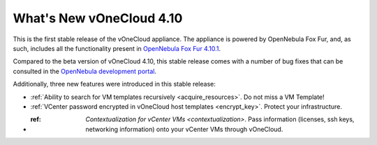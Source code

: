 .. _whats_new:

=========================
What's New vOneCloud 4.10
=========================

This is the first stable release of the vOneCloud appliance. The appliance is powered by OpenNebula Fox Fur, and, as such, includes all the functionality present in `OpenNebula Fox Fur 4.10.1 <http://docs.opennebula.org/4.10/release_notes/release_notes/index.html>`__.

Compared to the beta version of vOneCloud 4.10, this stable release comes with a number of bug fixes that can be consulted in the `OpenNebula development portal <http://dev.opennebula.org/projects/opennebula/issues?query_id=60>`__. 

Additionally, three new features were introduced in this stable release:

- :ref:`Ability to search for VM templates recursively <acquire_resources>`. Do not miss a VM Template!
- :ref:`VCenter password encrypted in vOneCloud host templates <encrypt_key>`. Protect your infrastructure.
- :ref: `Contextualization for vCenter VMs <contextualization>`. Pass information (licenses, ssh keys, networking information) onto your vCenter VMs through vOneCloud.
